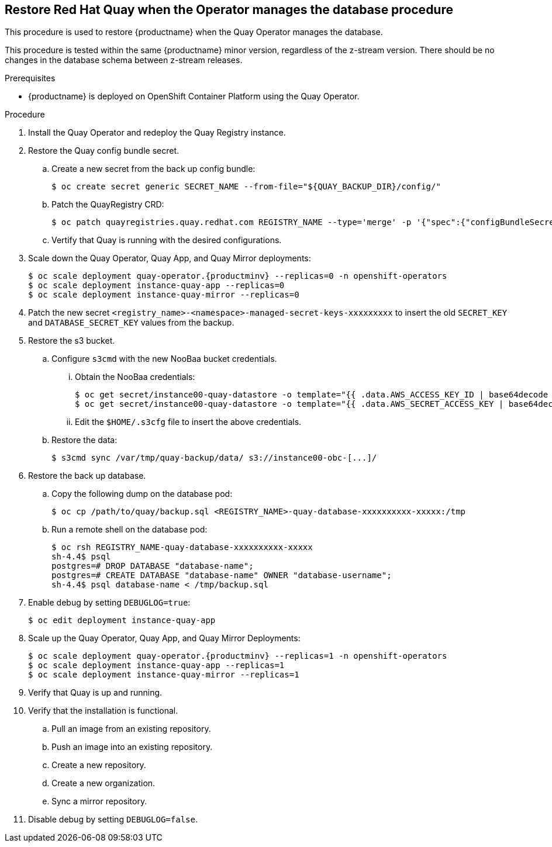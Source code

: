 == Restore Red Hat Quay when the Operator manages the database procedure

This procedure is used to restore {productname} when the Quay Operator manages the database.

This procedure is tested within the same {productname} minor version, regardless of the z-stream version. There should be no changes in the database schema between z-stream releases.

.Prerequisites

* {productname} is deployed on OpenShift Container Platform using the Quay Operator.

.Procedure

. Install the Quay Operator and redeploy the Quay Registry instance.

. Restore the Quay config bundle secret.
.. Create a new secret from the back up config bundle:
+
----
$ oc create secret generic SECRET_NAME --from-file="${QUAY_BACKUP_DIR}/config/"
----

.. Patch the QuayRegistry CRD:
+
----
$ oc patch quayregistries.quay.redhat.com REGISTRY_NAME --type='merge' -p '{"spec":{"configBundleSecret":"SECRET_NAME"}}'
----

.. Vertify that Quay is running with the desired configurations.

. Scale down the Quay Operator, Quay App, and Quay Mirror deployments:
+
[subs="verbatim,attributes"]
----
$ oc scale deployment quay-operator.{productminv} --replicas=0 -n openshift-operators
$ oc scale deployment instance-quay-app --replicas=0
$ oc scale deployment instance-quay-mirror --replicas=0
----

. Patch the new secret `<registry_name>-<namespace>-managed-secret-keys-xxxxxxxxx` to insert the old `SECRET_KEY` and `DATABASE_SECRET_KEY` values from the backup.

. Restore the s3 bucket.
.. Configure `s3cmd` with the new NooBaa bucket credentials.
... Obtain the NooBaa credentials:
+
----
$ oc get secret/instance00-quay-datastore -o template="{{ .data.AWS_ACCESS_KEY_ID | base64decode }}" ; echo
$ oc get secret/instance00-quay-datastore -o template="{{ .data.AWS_SECRET_ACCESS_KEY | base64decode }}" ; echo
----
... Edit the `$HOME/.s3cfg` file to insert the above credentials.
.. Restore the data:
+
----
$ s3cmd sync /var/tmp/quay-backup/data/ s3://instance00-obc-[...]/
----
. Restore the back up database.
..  Copy the following dump on the database pod:
+
----
$ oc cp /path/to/quay/backup.sql <REGISTRY_NAME>-quay-database-xxxxxxxxxx-xxxxx:/tmp
----

.. Run a remote shell on the database pod:
+
----
$ oc rsh REGISTRY_NAME-quay-database-xxxxxxxxxx-xxxxx
sh-4.4$ psql
postgres=# DROP DATABASE "database-name";
postgres=# CREATE DATABASE "database-name" OWNER "database-username";
sh-4.4$ psql database-name < /tmp/backup.sql
----

. Enable debug by setting `DEBUGLOG=true`:
+
----
$ oc edit deployment instance-quay-app
----
. Scale up the Quay Operator, Quay App, and Quay Mirror Deployments:
+
[subs="verbatim,attributes"]
----
$ oc scale deployment quay-operator.{productminv} --replicas=1 -n openshift-operators
$ oc scale deployment instance-quay-app --replicas=1
$ oc scale deployment instance-quay-mirror --replicas=1
----
. Verify that Quay is up and running.

. Verify that the installation is functional.
.. Pull an image from an existing repository.
.. Push an image into an existing repository.
.. Create a new repository.
.. Create a new organization.
.. Sync a mirror repository.

. Disable debug by setting `DEBUGLOG=false`.

